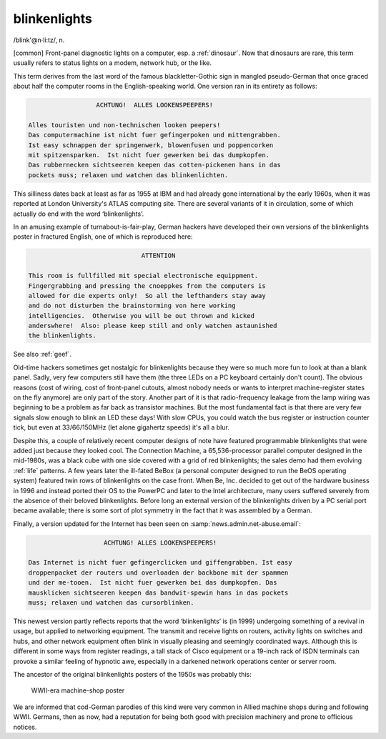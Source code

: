 .. _blinkenlights:

============================================================
blinkenlights
============================================================

/blink'\@n·li:tz/, n\.

[common] Front-panel diagnostic lights on a computer, esp.
a :ref:`dinosaur`\.
Now that dinosaurs are rare, this term usually refers to status lights on a modem, network hub, or the like.

This term derives from the last word of the famous blackletter-Gothic sign in mangled pseudo-German that once graced about half the computer rooms in the English-speaking world.
One version ran in its entirety as follows:

.. code-block:: none


                     ACHTUNG!  ALLES LOOKENSPEEPERS!

   Alles touristen und non-technischen looken peepers!
   Das computermachine ist nicht fuer gefingerpoken und mittengrabben.
   Ist easy schnappen der springenwerk, blowenfusen und poppencorken
   mit spitzensparken.  Ist nicht fuer gewerken bei das dumpkopfen.
   Das rubbernecken sichtseeren keepen das cotten-pickenen hans in das
   pockets muss; relaxen und watchen das blinkenlichten.

This silliness dates back at least as far as 1955 at IBM and had already gone international by the early 1960s, when it was reported at London University's ATLAS computing site.
There are several variants of it in circulation, some of which actually do end with the word ‘blinkenlights’.

In an amusing example of turnabout-is-fair-play, German hackers have developed their own versions of the blinkenlights poster in fractured English, one of which is reproduced here:

.. code-block:: none


                                 ATTENTION

   This room is fullfilled mit special electronische equippment.
   Fingergrabbing and pressing the cnoeppkes from the computers is
   allowed for die experts only!  So all the lefthanders stay away
   and do not disturben the brainstorming von here working
   intelligencies.  Otherwise you will be out thrown and kicked
   anderswhere!  Also: please keep still and only watchen astaunished
   the blinkenlights.

See also :ref:`geef`\.

Old-time hackers sometimes get nostalgic for blinkenlights because they were so much more fun to look at than a blank panel.
Sadly, very few computers still have them (the three LEDs on a PC keyboard certainly don't count).
The obvious reasons (cost of wiring, cost of front-panel cutouts, almost nobody needs or wants to interpret machine-register states on the fly anymore) are only part of the story.
Another part of it is that radio-frequency leakage from the lamp wiring was beginning to be a problem as far back as transistor machines.
But the most fundamental fact is that there are very few signals slow enough to blink an LED these days!
With slow CPUs, you could watch the bus register or instruction counter tick, but even at 33/66/150MHz (let alone gigahertz speeds) it's all a blur.

Despite this, a couple of relatively recent computer designs of note have featured programmable blinkenlights that were added just because they looked cool.
The Connection Machine, a 65,536-processor parallel computer designed in the mid-1980s, was a black cube with one side covered with a grid of red blinkenlights; the sales demo had them evolving :ref:`life` patterns.
A few years later the ill-fated BeBox (a personal computer designed to run the BeOS operating system) featured twin rows of blinkenlights on the case front.
When Be, Inc. decided to get out of the hardware business in 1996 and instead ported their OS to the PowerPC and later to the Intel architecture, many users suffered severely from the absence of their beloved blinkenlights.
Before long an external version of the blinkenlights driven by a PC serial port became available; there is some sort of plot symmetry in the fact that it was assembled by a German.

Finally, a version updated for the Internet has been seen on :samp:`news.admin.net-abuse.email`\:

.. code-block:: none


                       ACHTUNG! ALLES LOOKENSPEEPERS!

   Das Internet is nicht fuer gefingerclicken und giffengrabben. Ist easy
   droppenpacket der routers und overloaden der backbone mit der spammen
   und der me-tooen.  Ist nicht fuer gewerken bei das dumpkopfen. Das
   mausklicken sichtseeren keepen das bandwit-spewin hans in das pockets
   muss; relaxen und watchen das cursorblinken.

This newest version partly reflects reports that the word ‘blinkenlights’ is (in 1999) undergoing something of a revival in usage, but applied to networking equipment.
The transmit and receive lights on routers, activity lights on switches and hubs, and other network equipment often blink in visually pleasing and seemingly coordinated ways.
Although this is different in some ways from register readings, a tall stack of Cisco equipment or a 19-inch rack of ISDN terminals can provoke a similar feeling of hypnotic awe, especially in a darkened network operations center or server room.

The ancestor of the original blinkenlights posters of the 1950s was probably this:

.. _gefingerpoken:

.. figure:: /graphics/gefingerpoken.jpg
   
   WWII-era machine-shop poster
   

We are informed that cod-German parodies of this kind were very common in Allied machine shops during and following WWII.
Germans, then as now, had a reputation for being both good with precision machinery and prone to officious notices.

